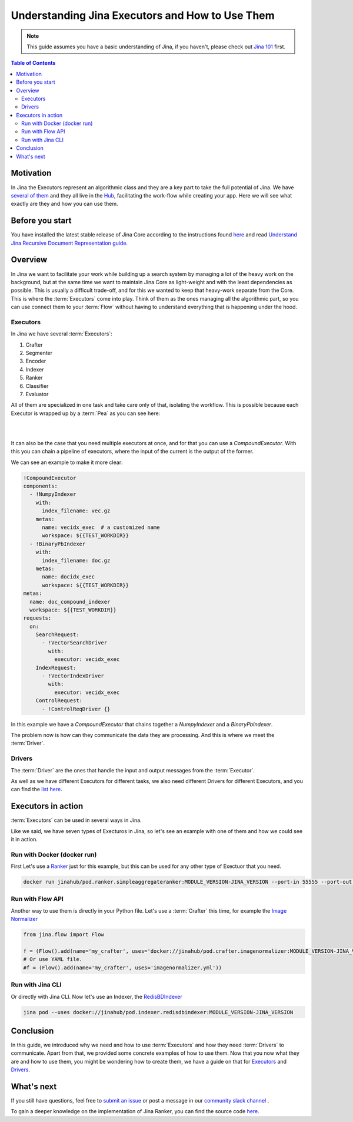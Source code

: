 ==========================================
Understanding Jina Executors and How to Use Them
==========================================

.. meta::
   :description: A Guide on What Are Jina Executors and How to Use Them
   :keywords: Jina, Executors, Drivers

.. note:: This guide assumes you have a basic understanding of Jina, if you haven't, please check out `Jina 101 <https://101.jina.ai>`_ first.

.. contents:: Table of Contents
    :depth: 2

Motivation
--------------------

In Jina the Executors represent an algorithmic class and they are a key part to take the full potential of Jina. We have `several of them <https://docs.jina.ai/chapters/all_exec.html>`_  and they all live in the `Hub <https://hub.jina.ai/#/home>`_, facilitating the work-flow while creating your app. Here we will see what exactly are they and how you can use them.


Before you start
-------------------

You have installed the latest stable release of Jina Core according to the instructions found `here <https://docs.jina.ai/chapters/core/setup/index.html>`_ and read `Understand Jina Recursive Document Representation guide. <https://docs.jina.ai/chapters/traversal.html?highlight=recursive>`_

Overview
-----------------

In Jina we want to facilitate your work while building up a search system by managing a lot of the heavy work on the background, but at the same time we want to maintain Jina Core as light-weight and with the least dependencies as possible. This is usually a difficult trade-off, and for this we wanted to keep that heavy-work separate from the Core. This is where the :term:`Executors` come into play. Think of them as the ones managing all the algorithmic part, so you can use connect them to your :term:`Flow` without having to understand everything that is happening under the hood.

Executors
^^^^^^^^^^^^^^^

In Jina we have several :term:`Executors`:

1. Crafter
2. Segmenter
3. Encoder
4. Indexer
5. Ranker
6. Classifier
7. Evaluator

All of them are specialized in one task and take care only of that, isolating the workflow. This is possible because each Executor is wrapped up by a :term:`Pea` as you can see here:

|

.. image:: /chapters/images/pea_exec_driver.png
	:width: 60%

|

It can also be the case that you need multiple executors at once, and for that you can use a `CompoundExecutor`. With this you can chain a pipeline of executors, where the input of the current is the output of the former.

We can see an example to make it more clear:

.. highlight:: python
.. code-block:: python

    !CompoundExecutor
    components:
      - !NumpyIndexer
        with:
          index_filename: vec.gz
        metas:
          name: vecidx_exec  # a customized name
          workspace: ${{TEST_WORKDIR}}
      - !BinaryPbIndexer
        with:
          index_filename: doc.gz
        metas:
          name: docidx_exec
          workspace: ${{TEST_WORKDIR}}
    metas:
      name: doc_compound_indexer
      workspace: ${{TEST_WORKDIR}}
    requests:
      on:
        SearchRequest:
          - !VectorSearchDriver
            with:
              executor: vecidx_exec
        IndexRequest:
          - !VectorIndexDriver
            with:
              executor: vecidx_exec
        ControlRequest:
          - !ControlReqDriver {}

In this example we have a `CompoundExecutor` that chains together a `NumpyIndexer` and a `BinaryPbIndexer`.


The problem now is how can they communicate the data they are processing. And this is where we meet the :term:`Driver`.

Drivers
^^^^^^^^^^^^^^^

The :term:`Driver` are the ones that handle the input and output messages from the :term:`Executor`.

As well as we have different Executors for different tasks, we also need different Drivers for different Executors, and you can find the `list here <https://docs.jina.ai/chapters/all_driver.html>`_.

Executors in action
----------------------

:term:`Executors` can be used in several ways in Jina.

Like we said, we have seven types of Execturos in Jina, so let's see an example with one of them and how we could see it in action.

Run with Docker (docker run)
^^^^^^^^^^^^^^^^^^^^^^^^^^^^^

First Let's use a `Ranker <https://docs.jina.ai/chapters/ranker>`_ just for this example, but this can be used for any other type of Exectuor that you need.


.. highlight:: bash
.. code-block:: bash

    docker run jinahub/pod.ranker.simpleaggregateranker:MODULE_VERSION-JINA_VERSION --port-in 55555 --port-out 55556

Run with Flow API
^^^^^^^^^^^^^^^^^^

Another way to use them is directly in your Python file. Let's use a :term:`Crafter` this time, for example the `Image Normalizer <https://github.com/jina-ai/jina-hub/tree/master/crafters/image/ImageNormalizer>`_

.. highlight:: python
.. code-block:: python

     from jina.flow import Flow

     f = (Flow().add(name='my_crafter', uses='docker://jinahub/pod.crafter.imagenormalizer:MODULE_VERSION-JINA_VERSION'))
     # Or use YAML file.
     #f = (Flow().add(name='my_crafter', uses='imagenormalizer.yml'))

Run with Jina CLI
^^^^^^^^^^^^^^^^^^

Or directly with Jina CLI. Now let's use an Indexer, the `RedisBDIndexer <https://github.com/jina-ai/jina-hub/tree/master/indexers/keyvalue/RedisDBIndexer>`_

.. highlight:: bash
.. code-block:: bash

        jina pod --uses docker://jinahub/pod.indexer.redisdbindexer:MODULE_VERSION-JINA_VERSION

Conclusion
-----------------

In this guide, we introduced why we need and how to use :term:`Executors` and how they need :term:`Drivers` to communicate. Apart from that, we provided some concrete examples of how to use them. Now that you now what they are and how to use them, you might be wondering how to create them, we have a guide on that for `Executors <https://docs.jina.ai/api/jina.executors.html>`_ and `Drivers <https://docs.jina.ai/api/jina.drivers.html>`_.

What's next
-----------------

If you still have questions, feel free to `submit an issue <https://github.com/jina-ai/jina/issues>`_ or post a message in our `community slack channel <https://slack.jina.ai>`_ .

To gain a deeper knowledge on the implementation of Jina Ranker, you can find the source code `here <https://github.com/jina-ai/jina/tree/master/jina/executors/rankers>`_.
